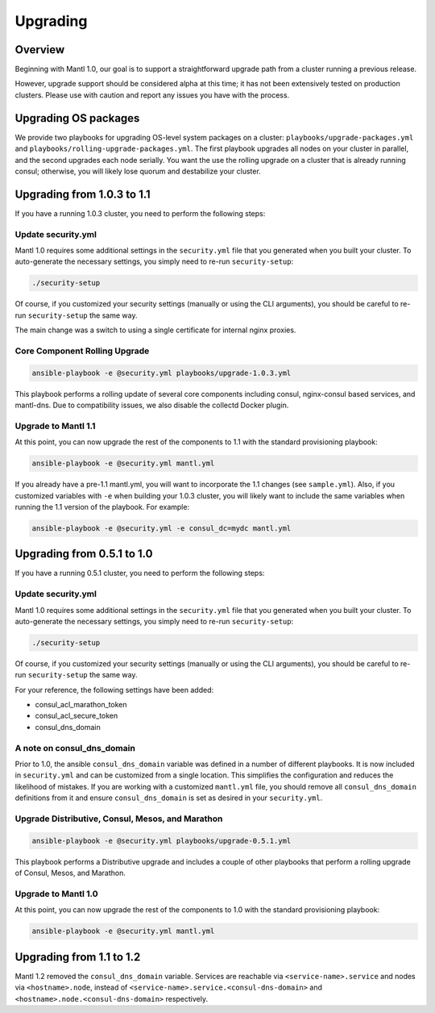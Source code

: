 Upgrading
=========

Overview
--------

Beginning with Mantl 1.0,  our goal is to support a straightforward upgrade path
from a cluster running a previous release.

However, upgrade support should be considered alpha at this time; it has not
been extensively tested on production clusters. Please use with caution and
report any issues you have with the process.

Upgrading OS packages
---------------------

We provide two playbooks for upgrading OS-level system packages on a cluster:
``playbooks/upgrade-packages.yml`` and ``playbooks/rolling-upgrade-packages.yml``.
The first playbook upgrades all nodes on your cluster in parallel, and the
second upgrades each node serially. You want the use the rolling upgrade on a
cluster that is already running consul; otherwise, you will likely lose quorum
and destabilize your cluster.

Upgrading from 1.0.3 to 1.1
---------------------------

If you have a running 1.0.3 cluster, you need to perform the following steps:

Update security.yml
~~~~~~~~~~~~~~~~~~~

Mantl 1.0 requires some additional settings in the ``security.yml`` file that
you generated when you built your cluster. To auto-generate the necessary
settings, you simply need to re-run ``security-setup``:

.. code-block:: shell

  ./security-setup

Of course, if you customized your security settings (manually or using the CLI
arguments), you should be careful to re-run ``security-setup`` the same way.

The main change was a switch to using a single certificate for internal nginx
proxies.

Core Component Rolling Upgrade
~~~~~~~~~~~~~~~~~~~~~~~~~~~~~~~~~~~~~~~~~~~~~~~~~

.. code-block:: shell

  ansible-playbook -e @security.yml playbooks/upgrade-1.0.3.yml

This playbook performs a rolling update of several core components including
consul, nginx-consul based services, and mantl-dns. Due to compatibility issues,
we also disable the collectd Docker plugin.

Upgrade to Mantl 1.1
~~~~~~~~~~~~~~~~~~~~

At this point, you can now upgrade the rest of the components to 1.1 with the
standard provisioning playbook:

.. code-block:: shell

  ansible-playbook -e @security.yml mantl.yml

If you already have a pre-1.1 mantl.yml, you will want to incorporate the 1.1
changes (see ``sample.yml``). Also, if you customized variables with
``-e`` when building your 1.0.3 cluster, you will likely want to include the
same variables when running the 1.1 version of the playbook. For example:

.. code-block:: shell

  ansible-playbook -e @security.yml -e consul_dc=mydc mantl.yml

Upgrading from 0.5.1 to 1.0
---------------------------

If you have a running 0.5.1 cluster, you need to perform the following steps:

Update security.yml
~~~~~~~~~~~~~~~~~~~

Mantl 1.0 requires some additional settings in the ``security.yml`` file that
you generated when you built your cluster. To auto-generate the necessary
settings, you simply need to re-run ``security-setup``:

.. code-block:: shell

  ./security-setup

Of course, if you customized your security settings (manually or using the CLI
arguments), you should be careful to re-run ``security-setup`` the same way.

For your reference, the following settings have been added:

* consul_acl_marathon_token
* consul_acl_secure_token
* consul_dns_domain

A note on consul_dns_domain
~~~~~~~~~~~~~~~~~~~~~~~~~~~

Prior to 1.0, the ansible ``consul_dns_domain`` variable was defined in a number
of different playbooks. It is now included in ``security.yml`` and can be
customized from a single location. This simplifies the configuration and reduces
the likelihood of mistakes. If you are working with a customized
``mantl.yml`` file, you should remove all ``consul_dns_domain`` definitions
from it and ensure ``consul_dns_domain`` is set as desired in your
``security.yml``.

Upgrade Distributive, Consul, Mesos, and Marathon
~~~~~~~~~~~~~~~~~~~~~~~~~~~~~~~~~~~~~~~~~~~~~~~~~

.. code-block:: shell

  ansible-playbook -e @security.yml playbooks/upgrade-0.5.1.yml

This playbook performs a Distributive upgrade and includes a couple of other
playbooks that perform a rolling upgrade of Consul, Mesos, and Marathon.

Upgrade to Mantl 1.0
~~~~~~~~~~~~~~~~~~~~

At this point, you can now upgrade the rest of the components to 1.0 with the
standard provisioning playbook:

.. code-block:: shell

  ansible-playbook -e @security.yml mantl.yml

Upgrading from 1.1 to 1.2
-------------------------

Mantl 1.2 removed the ``consul_dns_domain`` variable. Services are reachable via
``<service-name>.service`` and nodes via ``<hostname>.node``, instead of
``<service-name>.service.<consul-dns-domain>`` and
``<hostname>.node.<consul-dns-domain>`` respectively.
